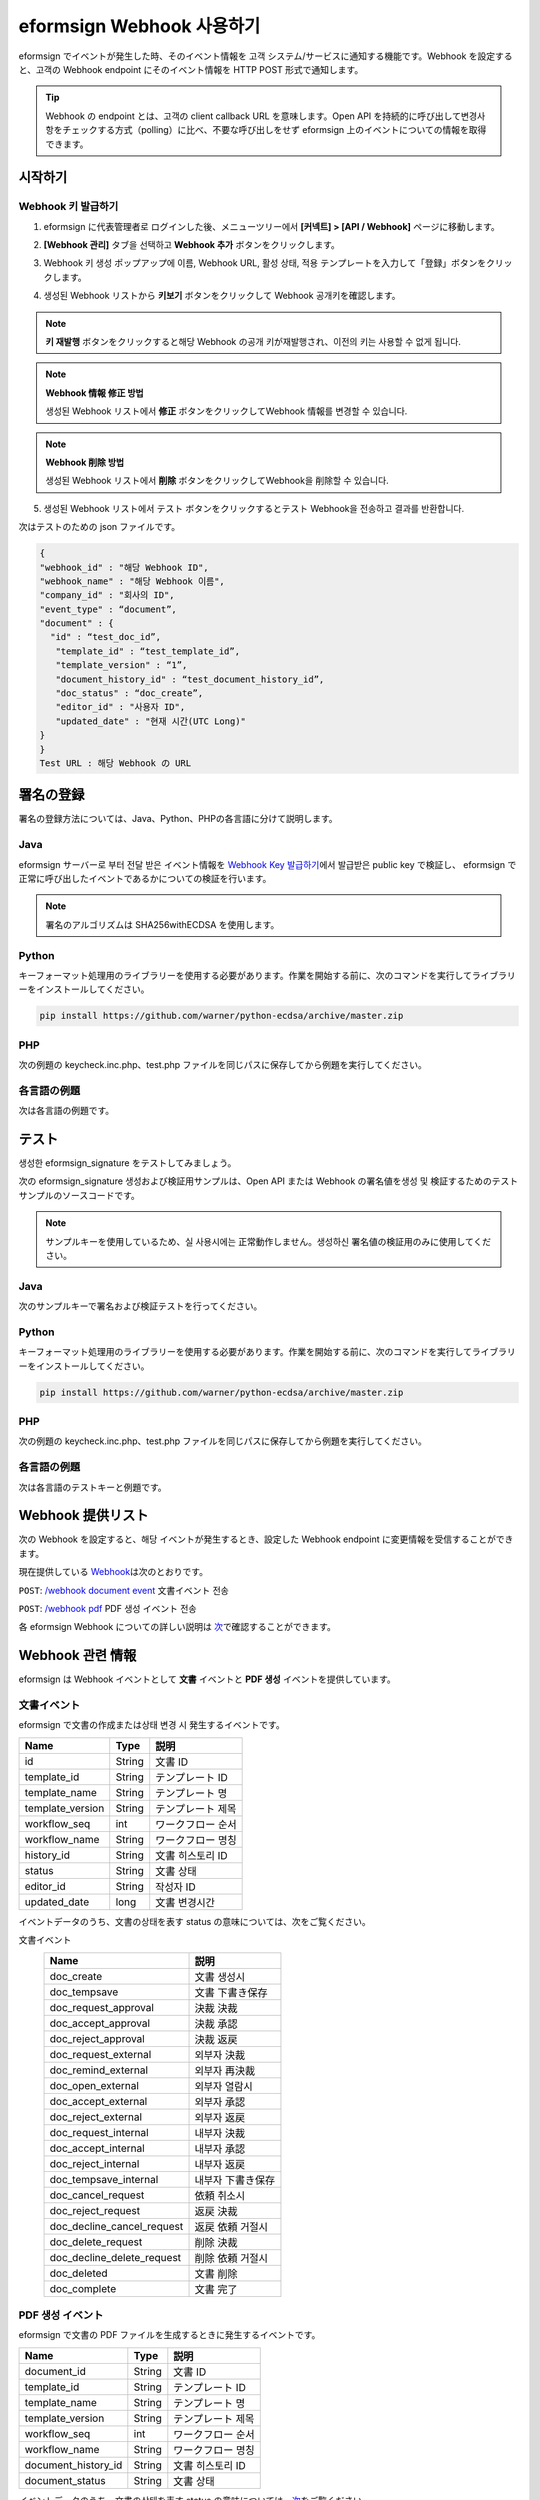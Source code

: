 ----------------------------
eformsign Webhook 사용하기
----------------------------

eformsign でイベントが発生した時、そのイベント情報を 고객 システム/サービスに通知する機能です。Webhook を設定すると、고객の Webhook endpoint にそのイベント情報を HTTP POST 形式で通知します。

.. tip:: 

   Webhook の endpoint とは、고객の client callback URL を意味します。Open API を持続的に呼び出して변경사항をチェックする方式（polling）に比べ、不要な呼び出しをせず eformsign 上のイベントについての情報を取得できます。


시작하기 
=========


.. _webhook:

Webhook 키 발급하기
--------------------

1. eformsign に代表管理者로 ログインした後、メニューツリー에서 **[커넥트] > [API / Webhook]** ページに移動します。 

.. image:: resources/apikey1.PNG
    :width: 700
    :alt: 커넥트 > API/Webhook 메뉴 위치


2. **[Webhook 관리]** タブ을 선택하고 **Webhook 추가** ボタンをクリックします。

.. image:: resources/webhook2.PNG
    :width: 700
    :alt: Webhook 추가 ボタン


3. Webhook 키 생성 ポップアップ에 이름, Webhook URL, 활성 상태, 적용 テンプレートを入力して「登録」ボタンをクリックします。

.. image:: resources/webhook3.PNG
    :width: 700
    :alt: Webhook 키 생성 ポップアップ


4. 생성된 Webhook リストから **키보기** ボタンをクリックして Webhook 공개키を確認します。

.. image:: resources/webhook4.PNG
    :width: 700
    :alt: Webhook 키보기 ボタン 위치

.. image:: resources/webhook5.PNG
    :width: 700
    :alt: Webhook 키 確認 



.. note:: 

    **키 재발행** ボタンをクリックすると해당 Webhook の공개 키が재발행され、이전의 키는 사용할 수 없게 됩니다.

.. note:: **Webhook 情報 修正 방법**

    생성된 Webhook リスト에서 **修正** ボタンをクリックしてWebhook 情報를 변경할 수 있습니다.


.. note:: **Webhook 削除 방법**

    생성된 Webhook リスト에서 **削除** ボタンをクリックしてWebhook을 削除할 수 있습니다.    



5. 생성된 Webhook リスト에서 テスト ボタンをクリックするとテスト Webhook을 전송하고 결과를 반환합니다.

.. image:: resources/webhook6.PNG
    :width: 700
    :alt: Webhook テスト 確認 

次はテストのための json ファイルです。

.. code:: json

	{
	"webhook_id" : "해당 Webhook ID",
	"webhook_name" : "해당 Webhook 이름",
	"company_id" : "회사의 ID",
	"event_type" : “document”,
	"document" : {
	  "id" : “test_doc_id”,
	   "template_id" : “test_template_id”,
	   "template_version" : “1”,
	   "document_history_id" : “test_document_history_id”,
	   "doc_status" : “doc_create”,
	   "editor_id" : "사용자 ID",
	   "updated_date" : "현재 시간(UTC Long)"
	}
	}
	Test URL : 해당 Webhook の URL




署名の登録 
==============


署名の登録方法については、Java、Python、PHPの各言語に分けて説明します。

Java
-------

eformsign サーバー로 부터 전달 받은 イベント情報を `Webhook Key 발급하기 <#webhook>`__\에서 발급받은 public key で検証し、 eformsign で正常に呼び出したイベントであるかについての検証を行います。 

.. note:: 
  署名のアルゴリズムは SHA256withECDSA を使用します。


Python
-------

キーフォーマット処理用のライブラリーを使用する必要があります。作業を開始する前に、次のコマンドを実行してライブラリーをインストールしてください。

.. code:: python

   pip install https://github.com/warner/python-ecdsa/archive/master.zip


PHP
-------

次の例題の keycheck.inc.php、test.php ファイルを同じパスに保存してから例題を実行してください。


各言語の例題
---------------------

次は各言語の例題です。

.. code-tabs::

    .. code-tab:: java
        :title: java

        import java.io.*;
        import java.math.BigInteger;
        import java.security.*;
        import java.security.spec.X509EncodedKeySpec;
         
        ....
        /**
         *  request에서 header와 body를 읽습니다.
         *
         */
         
         
        //1. get eformsign signature
        //eformsignSignature는 request header에 담겨 있습니다.
        String eformsignSignature = request.getHeader("eformsign_signature");
         
         
        //2. get request body data
        // eformsign signature 検証のため body のデータを String に変換します。
        String eformsignEventBody = null;
        StringBuilder stringBuilder = new StringBuilder();
        BufferedReader bufferedReader = null;
         
        try {
            InputStream inputStream = request.getInputStream();
            if (inputStream != null) {
                bufferedReader = new BufferedReader(new InputStreamReader(inputStream));
                char[] charBuffer = new char[128];
                int bytesRead = -1;
                while ((bytesRead = bufferedReader.read(charBuffer)) > 0) {
                    stringBuilder.append(charBuffer, 0, bytesRead);
                }
            }
         } catch (IOException ex) {
            throw ex;
         } finally {
            if (bufferedReader != null) {
                try {
                    bufferedReader.close();
                } catch (IOException ex) {
                    throw ex;
                }
            }
         }
        eformsignEventBody = stringBuilder.toString();
         
         
         
         
        //3. publicKey 세팅
        String publicKeyHex = "발급 받은 Public Key(String)";
        KeyFactory publicKeyFact = KeyFactory.getInstance("EC");
        X509EncodedKeySpec x509KeySpec = new X509EncodedKeySpec(new BigInteger(publicKeyHex,16).toByteArray());
        PublicKey publicKey = publicKeyFact.generatePublic(x509KeySpec);
         
        //4. verify
        Signature signature = Signature.getInstance("SHA256withECDSA");
        signature.initVerify(publicKey);
        signature.update(eformsignEventBody.getBytes("UTF-8"));
        if(signature.verify(new BigInteger(eformsignSignature,16).toByteArray())){
            //verify success
            System.out.println("verify success");
            /*
             * 이곳에서 イベント에 맞는 처리를 진행합니다.
             */
        }else{
            //verify fail
            System.out.println("verify fail");
        }


    .. code-tab:: python
        :title: Python

        import hashlib
    		import binascii
    		 
    		from ecdsa import VerifyingKey, BadSignatureError
    		from ecdsa.util import sigencode_der, sigdecode_der
    		from flask import request
    		 
    		 
    		...
    		# request에서 header와 body를 읽습니다.
    		# 1. get eformsign signature
    		# eformsignSignature는 request header에 담겨 있습니다.
    		eformsignSignature = request.headers['eformsign_signature']
    		 
    		 
    		# 2. get request body data
    		# eformsign signature 検証のため body のデータを String に変換します。
    		data = request.json
    		 
    		 
    		# 3. publicKey 세팅
    		publicKeyHex = "발급받은 public key"
    		publickey = VerifyingKey.from_der(binascii.unhexlify(publicKeyHex))
    		 
    		 
    		# 4. verify
    		try:
    		    if publickey.verify(eformsignSignature, data.encode('utf-8'), hashfunc=hashlib.sha256, sigdecode=sigdecode_der):
    		        print("verify success")
    		        # 이곳에 イベント에 맞는 처리를 진행 합니다.
    		except BadSignatureError:
    		    print("verify fail")

    .. code-tab:: php
        :title: PHP - keycheck.inc.php

        <?php
        namespace eformsignECDSA;
          
        class PublicKey
        {
          
            function __construct($str)
            {
                $pem_data = base64_encode(hex2bin($str));
                $offset = 0;
                $pem = "-----BEGIN PUBLIC KEY-----\n";
                while ($offset < strlen($pem_data)) {
                    $pem = $pem . substr($pem_data, $offset, 64) . "\n";
                    $offset = $offset + 64;
                }
                $pem = $pem . "-----END PUBLIC KEY-----\n";
                $this->openSslPublicKey = openssl_get_publickey($pem);
            }
        }
         
        function Verify($message, $signature, $publicKey)
        {
            return openssl_verify($message, $signature, $publicKey->openSslPublicKey, OPENSSL_ALGO_SHA256);
        }
        ?>

    .. code-tab:: php
        :title: PHP - test.php

        <?php
        require_once __DIR__ . '/keycheck.inc.php';
        use eformsignECDSA\PublicKey;
         
        define('PUBLIC_KEY', '발급 받은 public key を入力してください。');
        ...
        /*
         *  request で header と body を読み取ります。
         *
         */
         
         
        //1. get eformsign signature
        //eformsignSignature は request header に담겨 있습니다.
        $eformsignSignature = $_SERVER['HTTP_eformsign_signature'];
         
         
        //2. get request body data
        // eformsign signature 検証のため body のデータ를 읽습니다.
        $eformsignEventBody = json_decode(file_get_contents('php://input'), true);
         
         
        //3. publicKey 세팅
        $publicKey = new PublicKey(PUBLIC_KEY);
         
         
        //4. verify
        $ret = - 1;
        $ret = eformsignECDSA\Verify(MESSAGE, $eformsignSignature, $publicKey);
          
        if ($ret == 1) {
            print 'verify success' . PHP_EOL;
            /*
             * 이곳에서 イベント에 맞는 처리를 진행합니다.
             */
        } else {
            print 'verify fail' . PHP_EOL;
        }
         ...
          
        ?>



テスト
==========================

생성한 eformsign_signature をテストしてみましょう。 

次の eformsign_signature 생성および検証用サンプルは、Open API または Webhook の署名値を생성 및 検証するためのテストサンプルのソースコードです。

.. note::

   サンプルキーを使用しているため、실 사용시에는 正常動作しません。생성하신 署名値の検証用のみに使用してください。


Java
-------

次のサンプルキーで署名および検証テストを行ってください。


Python
-------

キーフォーマット処理用のライブラリーを使用する必要があります。作業を開始する前に、次のコマンドを実行してライブラリーをインストールしてください。

.. code:: python

   pip install https://github.com/warner/python-ecdsa/archive/master.zip


PHP
-------

次の例題の keycheck.inc.php、test.php ファイルを同じパスに保存してから例題を実行してください。



各言語の例題
---------------------

次は各言語のテストキーと例題です。


.. code-tabs::

    .. code-tab:: java
        :title: Java

        String privateKeyHex = "3041020100301306072a8648ce3d020106082a8648ce3d0301070427302502010104207eae51d5e4272ebb3fe2701d25026a8c2850965981fb2efa68c8db48b32ede07";
        String publicKeyHex = "3059301306072a8648ce3d020106082a8648ce3d030107034200045ac8a472cee38601e99b2a2d731c958e738eee1ee6aca28f6f5637f231e9a8444f3cb80d9ce6c5bace1d0e71167673ff81743e0ea811ebd999f2f314f1d0a676";     //private key      
        KeyFactory privateKeyFact = KeyFactory.getInstance("EC");
        PKCS8EncodedKeySpec psks8KeySpec = new PKCS8EncodedKeySpec(new BigInteger(privateKeyHex,16).toByteArray());
        PrivateKey privateKey = privateKeyFact.generatePrivate(psks8KeySpec);
         
        //signature
        String testData = "{\"test\":\"signature test\"}";
        Signature ecdsa = Signature.getInstance("SHA256withECDSA");
        ecdsa.initSign(privateKey);
        ecdsa.update(testData.getBytes("UTF-8"));
        String eformsign_signature = new BigInteger(ecdsa.sign()).toString(16);
        System.out.println("data : "+testData);
        System.out.println("eformsign_signature : "+eformsign_signature);
         
        //public key
        KeyFactory publicKeyFact = KeyFactory.getInstance("EC");
        X509EncodedKeySpec x509KeySpec = new X509EncodedKeySpec(new BigInteger(publicKeyHex,16).toByteArray());
        PublicKey publicKey = publicKeyFact.generatePublic(x509KeySpec);
         
         
        //verify
        Signature signature = Signature.getInstance("SHA256withECDSA");
        signature.initVerify(publicKey);
        signature.update(testData.getBytes("UTF-8"));
        if(signature.verify(new BigInteger(eformsign_signature,16).toByteArray())){
            //verify success
            System.out.println("verify success");
        }else{
            //verify fail
            System.out.println("verify fail");
        }



    .. code-tab:: python
        :title: Python

        import hashlib
        import binascii
         
        from ecdsa import SigningKey, VerifyingKey, BadSignatureError
        from ecdsa.util import sigencode_der, sigdecode_der
         
        privateKeyHex = "3041020100301306072a8648ce3d020106082a8648ce3d0301070427302502010104207eae51d5e4272ebb3fe2701d25026a8c2850965981fb2efa68c8db48b32ede07"
        publicKeyHex = "3059301306072a8648ce3d020106082a8648ce3d030107034200045ac8a472cee38601e99b2a2d731c958e738eee1ee6aca28f6f5637f231e9a8444f3cb80d9ce6c5bace1d0e71167673ff81743e0ea811ebd999f2f314f1d0a676"
         
        data = "{\"test\":\"signature test\"}"
         
        sk = SigningKey.from_der(binascii.unhexlify(privateKeyHex))
        vk = VerifyingKey.from_der(binascii.unhexlify(publicKeyHex))
         
        signature = sk.sign(data.encode('utf-8'), hashfunc=hashlib.sha256, sigencode=sigencode_der)
         
        print("data: " + data)
        print("eformsign_signature : " + binascii.hexlify(signature).decode('utf-8'))
         
        try:
            if vk.verify(signature, data.encode('utf-8'), hashfunc=hashlib.sha256, sigdecode=sigdecode_der):
                print("verify success")
        except BadSignatureError:
            print("verify fail")


    .. code-tab:: php
        :title: PHP - keycheck.inc.php

        <?php
        namespace eformsignECDSA;
         
        class PublicKey
        {
         
            function __construct($str)
            {
                $pem_data = base64_encode(hex2bin($str));
                $offset = 0;
                $pem = "-----BEGIN PUBLIC KEY-----\n";
                while ($offset < strlen($pem_data)) {
                    $pem = $pem . substr($pem_data, $offset, 64) . "\n";
                    $offset = $offset + 64;
                }
                $pem = $pem . "-----END PUBLIC KEY-----\n";
                $this->openSslPublicKey = openssl_get_publickey($pem);
            }
        }
         
        class PrivateKey
        {
         
            function __construct($str)
            {
                $pem_data = base64_encode(hex2bin($str));
                $offset = 0;
                $pem = "-----BEGIN EC PRIVATE KEY-----\n";
                while ($offset < strlen($pem_data)) {
                    $pem = $pem . substr($pem_data, $offset, 64) . "\n";
                    $offset = $offset + 64;
                }
                $pem = $pem . "-----END EC PRIVATE KEY-----\n";
                $this->openSslPrivateKey = openssl_get_privatekey($pem);
            }
        }
         
        function Sign($message, $privateKey)
        {
            openssl_sign($message, $signature, $privateKey->openSslPrivateKey, OPENSSL_ALGO_SHA256);
            return $signature;
        }
         
        function Verify($message, $signature, $publicKey)
        {
            return openssl_verify($message, $signature, $publicKey->openSslPublicKey, OPENSSL_ALGO_SHA256);
        }
        ?>


    .. code-tab:: php
        :title: PHP - test.php

        <?php
        require_once __DIR__ . '/keycheck.inc.php';
         
        define('PRIVATE_KEY', '3041020100301306072a8648ce3d020106082a8648ce3d0301070427302502010104207eae51d5e4272ebb3fe2701d25026a8c2850965981fb2efa68c8db48b32ede07');
        define('PUBLIC_KEY', '3059301306072a8648ce3d020106082a8648ce3d030107034200045ac8a472cee38601e99b2a2d731c958e738eee1ee6aca28f6f5637f231e9a8444f3cb80d9ce6c5bace1d0e71167673ff81743e0ea811ebd999f2f314f1d0a676');
        define('MESSAGE', '{"test":"signature test"}');
         
        use eformsignECDSA\PrivateKey;
        use eformsignECDSA\PublicKey;
         
        $sk = new PrivateKey(PRIVATE_KEY);
        $vk = new PublicKey(PUBLIC_KEY);
         
        $signature = eformsignECDSA\Sign(MESSAGE, $sk);
         
        print 'data: ' . MESSAGE . PHP_EOL;
        print 'eformsign_signature : ' . bin2hex($signature) . PHP_EOL;
         
        $ret = - 1;
        $ret = eformsignECDSA\Verify(MESSAGE, $signature, $vk);
         
        if ($ret == 1) {
            print 'verify success' . PHP_EOL;
        } else {
            print 'verify fail' . PHP_EOL;
        }
         
        ?>



Webhook 提供リスト
====================

次の Webhook を設定すると、해당 イベントが発生するとき、設定した Webhook endpoint に変更情報を受信することができます。 

現在提供している `Webhook <https://app.swaggerhub.com/apis/eformsign_api/eformsign_API_2.0/Webhook>`_\は次のとおりです。


``POST``: `/webhook document event <https://app.swaggerhub.com/apis/eformsign_api/eformsign_API_2.0/Webhook#/default/post-webhook-document-event>`_\  文書イベント 전송

``POST``: `/webhook pdf <https://app.swaggerhub.com/apis/eformsign_api/eformsign_API_2.0/Webhook#/default/post-webhook-pdf>`_\  PDF 생성 イベント 전송


各 eformsign Webhook についての詳しい説明は 
`次 <https://app.swaggerhub.com/apis/eformsign_api/eformsign_API_2.0/Webhook>`__\ で確認することができます。




Webhook 관련 情報
===================

eformsign は Webhook イベントとして **文書** イベントと **PDF 생성** イベントを提供しています。


文書イベント
-------------

eformsign で文書の作成または상태 변경 시 発生するイベントです。


.. table:: 

   ================ ====== ================
   Name             Type   説明
   ================ ====== ================
   id               String 文書 ID
   template_id      String テンプレート ID
   template_name    String テンプレート 명
   template_version String テンプレート 제목
   workflow_seq     int    ワークフロー 순서
   workflow_name    String ワークフロー 명칭
   history_id       String 文書 히스토리 ID
   status           String 文書 상태
   editor_id        String 작성자 ID
   updated_date     long   文書 변경시간
   ================ ====== ================


イベントデータのうち、文書の상태を表す status の意味については、次をご覧ください。

.. _status: 

.. table:: 
文書イベント
   ========================== ==================
   Name                       説明
   ========================== ==================
   doc_create                 文書 생성시
   doc_tempsave               文書 下書き保存
   doc_request_approval       決裁 決裁
   doc_accept_approval        決裁 承認
   doc_reject_approval        決裁 返戻
   doc_request_external       외부자 決裁
   doc_remind_external        외부자 再決裁
   doc_open_external          외부자 열람시
   doc_accept_external        외부자 承認
   doc_reject_external        외부자 返戻
   doc_request_internal       내부자 決裁
   doc_accept_internal        내부자 承認
   doc_reject_internal        내부자 返戻
   doc_tempsave_internal      내부자 下書き保存
   doc_cancel_request         依頼 취소시
   doc_reject_request         返戻 決裁
   doc_decline_cancel_request 返戻 依頼 거절시
   doc_delete_request         削除 決裁
   doc_decline_delete_request 削除 依頼 거절시
   doc_deleted                文書 削除
   doc_complete               文書 完了
   ========================== ==================


PDF 생성 イベント
----------------

eformsign で文書の PDF ファイルを生成するときに発生するイベントです。

.. table:: 

   ===================== ====== ================
   Name                  Type   説明
   ===================== ====== ================
   document_id           String 文書 ID
   template_id           String テンプレート ID
   template_name         String テンプレート 명
   template_version      String テンプレート 제목
   workflow_seq          int    ワークフロー 순서
   workflow_name         String ワークフロー 명칭
   document_history_id   String 文書 히스토리 ID
   document_status       String 文書 상태
   ===================== ====== ================


イベントデータのうち、文書の상태を表す status の意味については、`次 <#status>`__\をご覧ください。

